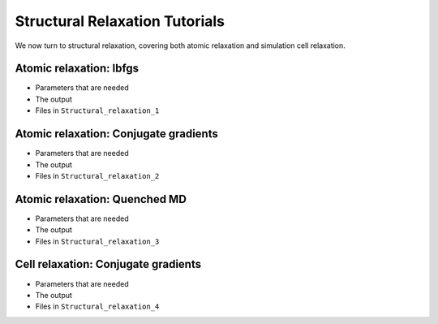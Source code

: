 .. _relax_tut:

Structural Relaxation Tutorials
===============================

We now turn to structural relaxation, covering both atomic relaxation
and simulation cell relaxation.

.. _relax_lbfgs:

Atomic relaxation: lbfgs
------------------------

* Parameters that are needed
* The output
* Files in ``Structural_relaxation_1``

.. _relax_cg:

Atomic relaxation: Conjugate gradients
--------------------------------------

* Parameters that are needed
* The output
* Files in ``Structural_relaxation_2``

.. _relax_qmd:

Atomic relaxation: Quenched MD
------------------------------

* Parameters that are needed
* The output
* Files in ``Structural_relaxation_3``

.. _relax_cell_cg:

Cell relaxation: Conjugate gradients
------------------------------------

* Parameters that are needed
* The output
* Files in ``Structural_relaxation_4``
